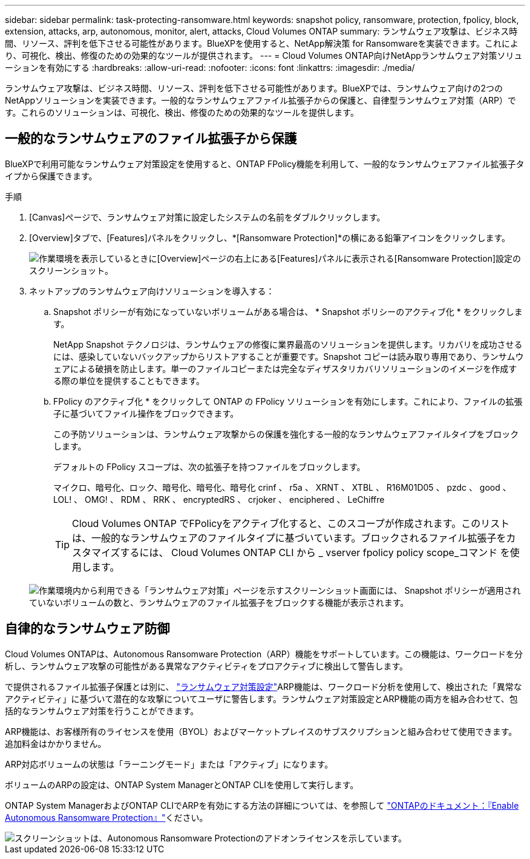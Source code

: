 ---
sidebar: sidebar 
permalink: task-protecting-ransomware.html 
keywords: snapshot policy, ransomware, protection, fpolicy, block, extension, attacks, arp, autonomous, monitor, alert, attacks, Cloud Volumes ONTAP 
summary: ランサムウェア攻撃は、ビジネス時間、リソース、評判を低下させる可能性があります。BlueXPを使用すると、NetApp解決策 for Ransomwareを実装できます。これにより、可視化、検出、修復のための効果的なツールが提供されます。 
---
= Cloud Volumes ONTAP向けNetAppランサムウェア対策ソリューションを有効にする
:hardbreaks:
:allow-uri-read: 
:nofooter: 
:icons: font
:linkattrs: 
:imagesdir: ./media/


[role="lead"]
ランサムウェア攻撃は、ビジネス時間、リソース、評判を低下させる可能性があります。BlueXPでは、ランサムウェア向けの2つのNetAppソリューションを実装できます。一般的なランサムウェアファイル拡張子からの保護と、自律型ランサムウェア対策（ARP）です。これらのソリューションは、可視化、検出、修復のための効果的なツールを提供します。



== 一般的なランサムウェアのファイル拡張子から保護

BlueXPで利用可能なランサムウェア対策設定を使用すると、ONTAP FPolicy機能を利用して、一般的なランサムウェアファイル拡張子タイプから保護できます。

.手順
. [Canvas]ページで、ランサムウェア対策に設定したシステムの名前をダブルクリックします。
. [Overview]タブで、[Features]パネルをクリックし、*[Ransomware Protection]*の横にある鉛筆アイコンをクリックします。
+
image::screenshot_features_ransomware.png[作業環境を表示しているときに[Overview]ページの右上にある[Features]パネルに表示される[Ransomware Protection]設定のスクリーンショット。]

. ネットアップのランサムウェア向けソリューションを導入する：
+
.. Snapshot ポリシーが有効になっていないボリュームがある場合は、 * Snapshot ポリシーのアクティブ化 * をクリックします。
+
NetApp Snapshot テクノロジは、ランサムウェアの修復に業界最高のソリューションを提供します。リカバリを成功させるには、感染していないバックアップからリストアすることが重要です。Snapshot コピーは読み取り専用であり、ランサムウェアによる破損を防止します。単一のファイルコピーまたは完全なディザスタリカバリソリューションのイメージを作成する際の単位を提供することもできます。

.. FPolicy のアクティブ化 * をクリックして ONTAP の FPolicy ソリューションを有効にします。これにより、ファイルの拡張子に基づいてファイル操作をブロックできます。
+
この予防ソリューションは、ランサムウェア攻撃からの保護を強化する一般的なランサムウェアファイルタイプをブロックします。

+
デフォルトの FPolicy スコープは、次の拡張子を持つファイルをブロックします。

+
マイクロ、暗号化、ロック、暗号化、暗号化、暗号化 crinf 、 r5a 、 XRNT 、 XTBL 、 R16M01D05 、 pzdc 、 good 、 LOL! 、 OMG! 、 RDM 、 RRK 、 encryptedRS 、 crjoker 、 enciphered 、 LeChiffre

+

TIP: Cloud Volumes ONTAP でFPolicyをアクティブ化すると、このスコープが作成されます。このリストは、一般的なランサムウェアのファイルタイプに基づいています。ブロックされるファイル拡張子をカスタマイズするには、 Cloud Volumes ONTAP CLI から _ vserver fpolicy policy scope_コマンド を使用します。

+
image:screenshot_ransomware_protection.gif["作業環境内から利用できる「ランサムウェア対策」ページを示すスクリーンショット画面には、 Snapshot ポリシーが適用されていないボリュームの数と、ランサムウェアのファイル拡張子をブロックする機能が表示されます。"]







== 自律的なランサムウェア防御

Cloud Volumes ONTAPは、Autonomous Ransomware Protection（ARP）機能をサポートしています。この機能は、ワークロードを分析し、ランサムウェア攻撃の可能性がある異常なアクティビティをプロアクティブに検出して警告します。

で提供されるファイル拡張子保護とは別に、 https://docs.netapp.com/us-en/bluexp-cloud-volumes-ontap/task-protecting-ransomware.html#protection-from-common-ransomware-file-extensions["ランサムウェア対策設定"]ARP機能は、ワークロード分析を使用して、検出された「異常なアクティビティ」に基づいて潜在的な攻撃についてユーザに警告します。ランサムウェア対策設定とARP機能の両方を組み合わせて、包括的なランサムウェア対策を行うことができます。

ARP機能は、お客様所有のライセンスを使用（BYOL）およびマーケットプレイスのサブスクリプションと組み合わせて使用できます。追加料金はかかりません。

ARP対応ボリュームの状態は「ラーニングモード」または「アクティブ」になります。

ボリュームのARPの設定は、ONTAP System ManagerとONTAP CLIを使用して実行します。

ONTAP System ManagerおよびONTAP CLIでARPを有効にする方法の詳細については、を参照して https://docs.netapp.com/us-en/ontap/anti-ransomware/enable-task.html["ONTAPのドキュメント：『Enable Autonomous Ransomware Protection』"^]ください。

image::screenshot_arp.png[スクリーンショットは、Autonomous Ransomware Protectionのアドオンライセンスを示しています。]
